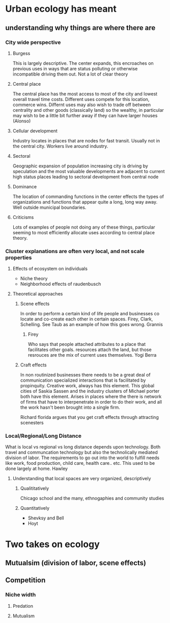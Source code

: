 * Urban ecology has meant
** understanding why things are where there are
*** City wide perspective
**** Burgess
     This is largely descriptive. The center expands, this encroaches
     on previous uses in ways that are status polluting or otherwise
     incompatible driving them out.  Not a lot of clear theory
**** Central place     
     The central place has the most access to most of the city and
     lowest overall travel time costs. Different uses compete for
     this location, commerce wins. Differnt uses may also wish to
     trade off between centrality and other goods (classically land)
     so the wealthy, in particular may wish to be a little bit
     further away if they can have larger houses (Alonso)
**** Cellular development
     Industry locates in places that are nodes for fast
     transit. Usually not in the central city. Workers live around
     industry.
**** Sectoral
     Geographic expansion of population increasing city is driving by
     speculation and the most valuable developments are adjacent to
     current high status places leading to sectoral development from
     central node
**** Dominance
     The location of commanding functions in the center effects the
     types of organizations and functions that appear quite a long,
     long way away. Well outside municipal boundaries.
**** Criticisms
     Lots of examples of people not doing any of these things,
     particular seeming to most efficiently allocate uses according
     to central place theory. 
*** Cluster explanations are often very local, and not scale properties
**** Effects of ecosystem on individuals
     - Niche theory
     - Neighborhood effects of raudenbusch
**** Theoretical approaches 
***** Scene effects
      In order to perform a certain kind of life people and
      businesses co locate and co-create each other in certain spaces.
      Firey, Clark, Schelling. See Taub as an example of how this
      goes wrong. Grannis
******* Firey
	Who says that people attached attributes to a place that
	facilitates other goals. resources attach the land, but those
	resrouces are the mix of current uses themselves. Yogi Berra
***** Craft effects
      In non routinized businesses there needs to be a great deal of
      communication specialized interactions that is facilitated by
      propinquity. Creative work, always has this element. This global
      cities of Saskia Sassen and the industry clusters of Michael
      porter both have this element.
      Arises in places where the there is network of firms that have
      to interpenetrate in order to do their work, and all the work
      hasn't been brought into a single firm. 

      Richard florida argues that you get craft effects through
      attracting scenesters
*** Local/Regional/Long Distance
    What is local vs regional vs long distance depends upon
    technology. Both travel and communcation technology but also the
    technolically mediated division of labor. The requirements to go
    out into the world to fulfill needs like work, food production,
    child care, health care.. etc. This used to be done largely at
    home. Hawley
**** Understanding that local spaces are very organized, descriptively
***** Qualititatively
     Chicago school and the many, ethnogaphies and community studies
***** Quantitatively
     - Shevksy and Bell
     - Hoyt


* Two takes on ecology
** Mutualsim (division of labor, scene effects)
** Competition
*** Niche width
**** Predation
**** Mutualism



       
